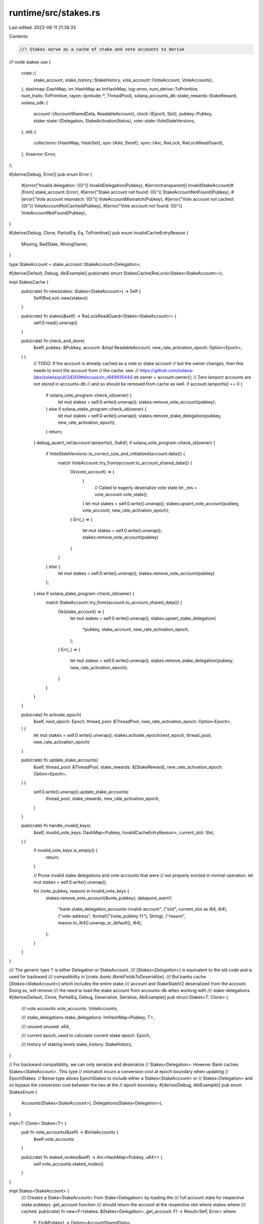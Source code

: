 runtime/src/stakes.rs
=====================

Last edited: 2023-08-11 21:38:33

Contents:

.. code-block:: rs

    //! Stakes serve as a cache of stake and vote accounts to derive
//! node stakes
use {
    crate::{
        stake_account,
        stake_history::StakeHistory,
        vote_account::{VoteAccount, VoteAccounts},
    },
    dashmap::DashMap,
    im::HashMap as ImHashMap,
    log::error,
    num_derive::ToPrimitive,
    num_traits::ToPrimitive,
    rayon::{prelude::*, ThreadPool},
    solana_accounts_db::stake_rewards::StakeReward,
    solana_sdk::{
        account::{AccountSharedData, ReadableAccount},
        clock::{Epoch, Slot},
        pubkey::Pubkey,
        stake::state::{Delegation, StakeActivationStatus},
        vote::state::VoteStateVersions,
    },
    std::{
        collections::{HashMap, HashSet},
        ops::{Add, Deref},
        sync::{Arc, RwLock, RwLockReadGuard},
    },
    thiserror::Error,
};

#[derive(Debug, Error)]
pub enum Error {
    #[error("Invalid delegation: {0}")]
    InvalidDelegation(Pubkey),
    #[error(transparent)]
    InvalidStakeAccount(#[from] stake_account::Error),
    #[error("Stake account not found: {0}")]
    StakeAccountNotFound(Pubkey),
    #[error("Vote account mismatch: {0}")]
    VoteAccountMismatch(Pubkey),
    #[error("Vote account not cached: {0}")]
    VoteAccountNotCached(Pubkey),
    #[error("Vote account not found: {0}")]
    VoteAccountNotFound(Pubkey),
}

#[derive(Debug, Clone, PartialEq, Eq, ToPrimitive)]
pub enum InvalidCacheEntryReason {
    Missing,
    BadState,
    WrongOwner,
}

type StakeAccount = stake_account::StakeAccount<Delegation>;

#[derive(Default, Debug, AbiExample)]
pub(crate) struct StakesCache(RwLock<Stakes<StakeAccount>>);

impl StakesCache {
    pub(crate) fn new(stakes: Stakes<StakeAccount>) -> Self {
        Self(RwLock::new(stakes))
    }

    pub(crate) fn stakes(&self) -> RwLockReadGuard<Stakes<StakeAccount>> {
        self.0.read().unwrap()
    }

    pub(crate) fn check_and_store(
        &self,
        pubkey: &Pubkey,
        account: &impl ReadableAccount,
        new_rate_activation_epoch: Option<Epoch>,
    ) {
        // TODO: If the account is already cached as a vote or stake account
        // but the owner changes, then this needs to evict the account from
        // the cache. see:
        // https://github.com/solana-labs/solana/pull/24200#discussion_r849935444
        let owner = account.owner();
        // Zero lamport accounts are not stored in accounts-db
        // and so should be removed from cache as well.
        if account.lamports() == 0 {
            if solana_vote_program::check_id(owner) {
                let mut stakes = self.0.write().unwrap();
                stakes.remove_vote_account(pubkey);
            } else if solana_stake_program::check_id(owner) {
                let mut stakes = self.0.write().unwrap();
                stakes.remove_stake_delegation(pubkey, new_rate_activation_epoch);
            }
            return;
        }
        debug_assert_ne!(account.lamports(), 0u64);
        if solana_vote_program::check_id(owner) {
            if VoteStateVersions::is_correct_size_and_initialized(account.data()) {
                match VoteAccount::try_from(account.to_account_shared_data()) {
                    Ok(vote_account) => {
                        {
                            // Called to eagerly deserialize vote state
                            let _res = vote_account.vote_state();
                        }
                        let mut stakes = self.0.write().unwrap();
                        stakes.upsert_vote_account(pubkey, vote_account, new_rate_activation_epoch);
                    }
                    Err(_) => {
                        let mut stakes = self.0.write().unwrap();
                        stakes.remove_vote_account(pubkey)
                    }
                }
            } else {
                let mut stakes = self.0.write().unwrap();
                stakes.remove_vote_account(pubkey)
            };
        } else if solana_stake_program::check_id(owner) {
            match StakeAccount::try_from(account.to_account_shared_data()) {
                Ok(stake_account) => {
                    let mut stakes = self.0.write().unwrap();
                    stakes.upsert_stake_delegation(
                        *pubkey,
                        stake_account,
                        new_rate_activation_epoch,
                    );
                }
                Err(_) => {
                    let mut stakes = self.0.write().unwrap();
                    stakes.remove_stake_delegation(pubkey, new_rate_activation_epoch);
                }
            }
        }
    }

    pub(crate) fn activate_epoch(
        &self,
        next_epoch: Epoch,
        thread_pool: &ThreadPool,
        new_rate_activation_epoch: Option<Epoch>,
    ) {
        let mut stakes = self.0.write().unwrap();
        stakes.activate_epoch(next_epoch, thread_pool, new_rate_activation_epoch)
    }

    pub(crate) fn update_stake_accounts(
        &self,
        thread_pool: &ThreadPool,
        stake_rewards: &[StakeReward],
        new_rate_activation_epoch: Option<Epoch>,
    ) {
        self.0.write().unwrap().update_stake_accounts(
            thread_pool,
            stake_rewards,
            new_rate_activation_epoch,
        )
    }

    pub(crate) fn handle_invalid_keys(
        &self,
        invalid_vote_keys: DashMap<Pubkey, InvalidCacheEntryReason>,
        current_slot: Slot,
    ) {
        if invalid_vote_keys.is_empty() {
            return;
        }

        // Prune invalid stake delegations and vote accounts that were
        // not properly evicted in normal operation.
        let mut stakes = self.0.write().unwrap();

        for (vote_pubkey, reason) in invalid_vote_keys {
            stakes.remove_vote_account(&vote_pubkey);
            datapoint_warn!(
                "bank-stake_delegation_accounts-invalid-account",
                ("slot", current_slot as i64, i64),
                ("vote-address", format!("{vote_pubkey:?}"), String),
                ("reason", reason.to_i64().unwrap_or_default(), i64),
            );
        }
    }
}

/// The generic type T is either Delegation or StakeAccount.
/// [`Stakes<Delegation>`] is equivalent to the old code and is used for backward
/// compatibility in [`crate::bank::BankFieldsToDeserialize`].
/// But banks cache [`Stakes<StakeAccount>`] which includes the entire stake
/// account and StakeStateV2 deserialized from the account. Doing so, will remove
/// the need to load the stake account from accounts-db when working with
/// stake-delegations.
#[derive(Default, Clone, PartialEq, Debug, Deserialize, Serialize, AbiExample)]
pub struct Stakes<T: Clone> {
    /// vote accounts
    vote_accounts: VoteAccounts,

    /// stake_delegations
    stake_delegations: ImHashMap<Pubkey, T>,

    /// unused
    unused: u64,

    /// current epoch, used to calculate current stake
    epoch: Epoch,

    /// history of staking levels
    stake_history: StakeHistory,
}

// For backward compatibility, we can only serialize and deserialize
// Stakes<Delegation>. However Bank caches Stakes<StakeAccount>. This type
// mismatch incurs a conversion cost at epoch boundary when updating
// EpochStakes.
// Below type allows EpochStakes to include either a Stakes<StakeAccount> or
// Stakes<Delegation> and so bypass the conversion cost between the two at the
// epoch boundary.
#[derive(Debug, AbiExample)]
pub enum StakesEnum {
    Accounts(Stakes<StakeAccount>),
    Delegations(Stakes<Delegation>),
}

impl<T: Clone> Stakes<T> {
    pub fn vote_accounts(&self) -> &VoteAccounts {
        &self.vote_accounts
    }

    pub(crate) fn staked_nodes(&self) -> Arc<HashMap<Pubkey, u64>> {
        self.vote_accounts.staked_nodes()
    }
}

impl Stakes<StakeAccount> {
    /// Creates a Stake<StakeAccount> from Stake<Delegation> by loading the
    /// full account state for respective stake pubkeys. get_account function
    /// should return the account at the respective slot where stakes where
    /// cached.
    pub(crate) fn new<F>(stakes: &Stakes<Delegation>, get_account: F) -> Result<Self, Error>
    where
        F: Fn(&Pubkey) -> Option<AccountSharedData>,
    {
        let stake_delegations = stakes.stake_delegations.iter().map(|(pubkey, delegation)| {
            let Some(stake_account) = get_account(pubkey) else {
                return Err(Error::StakeAccountNotFound(*pubkey));
            };
            let stake_account = StakeAccount::try_from(stake_account)?;
            // Sanity check that the delegation is consistent with what is
            // stored in the account.
            if stake_account.delegation() == *delegation {
                Ok((*pubkey, stake_account))
            } else {
                Err(Error::InvalidDelegation(*pubkey))
            }
        });
        // Assert that cached vote accounts are consistent with accounts-db.
        for (pubkey, vote_account) in stakes.vote_accounts.iter() {
            let Some(account) = get_account(pubkey) else {
                return Err(Error::VoteAccountNotFound(*pubkey));
            };
            let vote_account = vote_account.account();
            if vote_account != &account {
                error!("vote account mismatch: {pubkey}, {vote_account:?}, {account:?}");
                return Err(Error::VoteAccountMismatch(*pubkey));
            }
        }
        // Assert that all valid vote-accounts referenced in
        // stake delegations are already cached.
        let voter_pubkeys: HashSet<Pubkey> = stakes
            .stake_delegations
            .values()
            .map(|delegation| delegation.voter_pubkey)
            .filter(|voter_pubkey| stakes.vote_accounts.get(voter_pubkey).is_none())
            .collect();
        for pubkey in voter_pubkeys {
            let Some(account) = get_account(&pubkey) else {
                continue;
            };
            if VoteStateVersions::is_correct_size_and_initialized(account.data())
                && VoteAccount::try_from(account.clone()).is_ok()
            {
                error!("vote account not cached: {pubkey}, {account:?}");
                return Err(Error::VoteAccountNotCached(pubkey));
            }
        }
        Ok(Self {
            vote_accounts: stakes.vote_accounts.clone(),
            stake_delegations: stake_delegations.collect::<Result<_, _>>()?,
            unused: stakes.unused,
            epoch: stakes.epoch,
            stake_history: stakes.stake_history.clone(),
        })
    }

    pub(crate) fn history(&self) -> &StakeHistory {
        &self.stake_history
    }

    fn activate_epoch(
        &mut self,
        next_epoch: Epoch,
        thread_pool: &ThreadPool,
        new_rate_activation_epoch: Option<Epoch>,
    ) {
        let stake_delegations: Vec<_> = self.stake_delegations.values().collect();
        // Wrap up the prev epoch by adding new stake history entry for the
        // prev epoch.
        let stake_history_entry = thread_pool.install(|| {
            stake_delegations
                .par_iter()
                .fold(StakeActivationStatus::default, |acc, stake_account| {
                    let delegation = stake_account.delegation();
                    acc + delegation.stake_activating_and_deactivating(
                        self.epoch,
                        Some(&self.stake_history),
                        new_rate_activation_epoch,
                    )
                })
                .reduce(StakeActivationStatus::default, Add::add)
        });
        self.stake_history.add(self.epoch, stake_history_entry);
        self.epoch = next_epoch;
        // Refresh the stake distribution of vote accounts for the next epoch,
        // using new stake history.
        self.vote_accounts = refresh_vote_accounts(
            thread_pool,
            self.epoch,
            &self.vote_accounts,
            &stake_delegations,
            &self.stake_history,
            new_rate_activation_epoch,
        );
    }

    /// Sum the stakes that point to the given voter_pubkey
    fn calculate_stake(
        &self,
        voter_pubkey: &Pubkey,
        epoch: Epoch,
        stake_history: &StakeHistory,
        new_rate_activation_epoch: Option<Epoch>,
    ) -> u64 {
        self.stake_delegations
            .values()
            .map(StakeAccount::delegation)
            .filter(|delegation| &delegation.voter_pubkey == voter_pubkey)
            .map(|delegation| {
                delegation.stake(epoch, Some(stake_history), new_rate_activation_epoch)
            })
            .sum()
    }

    /// Sum the lamports of the vote accounts and the delegated stake
    pub(crate) fn vote_balance_and_staked(&self) -> u64 {
        let get_stake = |stake_account: &StakeAccount| stake_account.delegation().stake;
        let get_lamports = |(_, vote_account): (_, &VoteAccount)| vote_account.lamports();

        self.stake_delegations.values().map(get_stake).sum::<u64>()
            + self.vote_accounts.iter().map(get_lamports).sum::<u64>()
    }

    fn remove_vote_account(&mut self, vote_pubkey: &Pubkey) {
        self.vote_accounts.remove(vote_pubkey);
    }

    fn remove_stake_delegation(
        &mut self,
        stake_pubkey: &Pubkey,
        new_rate_activation_epoch: Option<Epoch>,
    ) {
        if let Some(stake_account) = self.stake_delegations.remove(stake_pubkey) {
            let removed_delegation = stake_account.delegation();
            let removed_stake = removed_delegation.stake(
                self.epoch,
                Some(&self.stake_history),
                new_rate_activation_epoch,
            );
            self.vote_accounts
                .sub_stake(&removed_delegation.voter_pubkey, removed_stake);
        }
    }

    fn upsert_vote_account(
        &mut self,
        vote_pubkey: &Pubkey,
        vote_account: VoteAccount,
        new_rate_activation_epoch: Option<Epoch>,
    ) {
        debug_assert_ne!(vote_account.lamports(), 0u64);
        debug_assert!(vote_account.is_deserialized());
        // unconditionally remove existing at first; there is no dependent calculated state for
        // votes, not like stakes (stake codepath maintains calculated stake value grouped by
        // delegated vote pubkey)
        let stake = match self.vote_accounts.remove(vote_pubkey) {
            None => self.calculate_stake(
                vote_pubkey,
                self.epoch,
                &self.stake_history,
                new_rate_activation_epoch,
            ),
            Some((stake, _)) => stake,
        };
        let entry = (stake, vote_account);
        self.vote_accounts.insert(*vote_pubkey, entry);
    }

    fn upsert_stake_delegation(
        &mut self,
        stake_pubkey: Pubkey,
        stake_account: StakeAccount,
        new_rate_activation_epoch: Option<Epoch>,
    ) {
        debug_assert_ne!(stake_account.lamports(), 0u64);
        let delegation = stake_account.delegation();
        let voter_pubkey = delegation.voter_pubkey;
        let stake = delegation.stake(
            self.epoch,
            Some(&self.stake_history),
            new_rate_activation_epoch,
        );
        match self.stake_delegations.insert(stake_pubkey, stake_account) {
            None => self.vote_accounts.add_stake(&voter_pubkey, stake),
            Some(old_stake_account) => {
                let old_delegation = old_stake_account.delegation();
                let old_voter_pubkey = old_delegation.voter_pubkey;
                let old_stake = old_delegation.stake(
                    self.epoch,
                    Some(&self.stake_history),
                    new_rate_activation_epoch,
                );
                if voter_pubkey != old_voter_pubkey || stake != old_stake {
                    self.vote_accounts.sub_stake(&old_voter_pubkey, old_stake);
                    self.vote_accounts.add_stake(&voter_pubkey, stake);
                }
            }
        }
    }

    fn update_stake_accounts(
        &mut self,
        thread_pool: &ThreadPool,
        stake_rewards: &[StakeReward],
        new_rate_activation_epoch: Option<Epoch>,
    ) {
        let stake_delegations: Vec<_> = thread_pool.install(|| {
            stake_rewards
                .into_par_iter()
                .filter_map(|stake_reward| {
                    let stake_account = StakeAccount::try_from(stake_reward.stake_account.clone());
                    Some((stake_reward.stake_pubkey, stake_account.ok()?))
                })
                .collect()
        });
        self.stake_delegations = std::mem::take(&mut self.stake_delegations)
            .into_iter()
            .chain(stake_delegations)
            .collect::<HashMap<Pubkey, StakeAccount>>()
            .into_iter()
            .filter(|(_, account)| account.lamports() != 0u64)
            .collect();
        let stake_delegations: Vec<_> = self.stake_delegations.values().collect();
        self.vote_accounts = refresh_vote_accounts(
            thread_pool,
            self.epoch,
            &self.vote_accounts,
            &stake_delegations,
            &self.stake_history,
            new_rate_activation_epoch,
        );
    }

    pub(crate) fn stake_delegations(&self) -> &ImHashMap<Pubkey, StakeAccount> {
        &self.stake_delegations
    }

    pub(crate) fn highest_staked_node(&self) -> Option<Pubkey> {
        let vote_account = self.vote_accounts.find_max_by_delegated_stake()?;
        vote_account.node_pubkey()
    }
}

impl StakesEnum {
    pub fn vote_accounts(&self) -> &VoteAccounts {
        match self {
            StakesEnum::Accounts(stakes) => stakes.vote_accounts(),
            StakesEnum::Delegations(stakes) => stakes.vote_accounts(),
        }
    }

    pub(crate) fn staked_nodes(&self) -> Arc<HashMap<Pubkey, u64>> {
        match self {
            StakesEnum::Accounts(stakes) => stakes.staked_nodes(),
            StakesEnum::Delegations(stakes) => stakes.staked_nodes(),
        }
    }
}

impl From<Stakes<StakeAccount>> for Stakes<Delegation> {
    fn from(stakes: Stakes<StakeAccount>) -> Self {
        let stake_delegations = stakes
            .stake_delegations
            .into_iter()
            .map(|(pubkey, stake_account)| (pubkey, stake_account.delegation()))
            .collect();
        Self {
            vote_accounts: stakes.vote_accounts,
            stake_delegations,
            unused: stakes.unused,
            epoch: stakes.epoch,
            stake_history: stakes.stake_history,
        }
    }
}

impl From<Stakes<StakeAccount>> for StakesEnum {
    fn from(stakes: Stakes<StakeAccount>) -> Self {
        Self::Accounts(stakes)
    }
}

impl From<Stakes<Delegation>> for StakesEnum {
    fn from(stakes: Stakes<Delegation>) -> Self {
        Self::Delegations(stakes)
    }
}

// Two StakesEnums are equal as long as they represent the same delegations;
// whether these delegations are stored as StakeAccounts or Delegations.
// Therefore, if one side is Stakes<StakeAccount> and the other is a
// Stakes<Delegation> we convert the former one to Stakes<Delegation> before
// comparing for equality.
impl PartialEq<StakesEnum> for StakesEnum {
    fn eq(&self, other: &StakesEnum) -> bool {
        match (self, other) {
            (Self::Accounts(stakes), Self::Accounts(other)) => stakes == other,
            (Self::Accounts(stakes), Self::Delegations(other)) => {
                let stakes = Stakes::<Delegation>::from(stakes.clone());
                &stakes == other
            }
            (Self::Delegations(stakes), Self::Accounts(other)) => {
                let other = Stakes::<Delegation>::from(other.clone());
                stakes == &other
            }
            (Self::Delegations(stakes), Self::Delegations(other)) => stakes == other,
        }
    }
}

// In order to maintain backward compatibility, the StakesEnum in EpochStakes
// and SerializableVersionedBank should be serialized as Stakes<Delegation>.
pub(crate) mod serde_stakes_enum_compat {
    use {
        super::*,
        serde::{Deserialize, Deserializer, Serialize, Serializer},
    };

    pub(crate) fn serialize<S>(stakes: &StakesEnum, serializer: S) -> Result<S::Ok, S::Error>
    where
        S: Serializer,
    {
        match stakes {
            StakesEnum::Accounts(stakes) => {
                let stakes = Stakes::<Delegation>::from(stakes.clone());
                stakes.serialize(serializer)
            }
            StakesEnum::Delegations(stakes) => stakes.serialize(serializer),
        }
    }

    pub(crate) fn deserialize<'de, D>(deserializer: D) -> Result<Arc<StakesEnum>, D::Error>
    where
        D: Deserializer<'de>,
    {
        let stakes = Stakes::<Delegation>::deserialize(deserializer)?;
        Ok(Arc::new(StakesEnum::Delegations(stakes)))
    }
}

fn refresh_vote_accounts(
    thread_pool: &ThreadPool,
    epoch: Epoch,
    vote_accounts: &VoteAccounts,
    stake_delegations: &[&StakeAccount],
    stake_history: &StakeHistory,
    new_rate_activation_epoch: Option<Epoch>,
) -> VoteAccounts {
    type StakesHashMap = HashMap</*voter:*/ Pubkey, /*stake:*/ u64>;
    fn merge(mut stakes: StakesHashMap, other: StakesHashMap) -> StakesHashMap {
        if stakes.len() < other.len() {
            return merge(other, stakes);
        }
        for (pubkey, stake) in other {
            *stakes.entry(pubkey).or_default() += stake;
        }
        stakes
    }
    let stake_history = Some(stake_history.deref());
    let delegated_stakes = thread_pool.install(|| {
        stake_delegations
            .par_iter()
            .fold(HashMap::default, |mut delegated_stakes, stake_account| {
                let delegation = stake_account.delegation();
                let entry = delegated_stakes.entry(delegation.voter_pubkey).or_default();
                *entry += delegation.stake(epoch, stake_history, new_rate_activation_epoch);
                delegated_stakes
            })
            .reduce(HashMap::default, merge)
    });
    vote_accounts
        .iter()
        .map(|(&vote_pubkey, vote_account)| {
            let delegated_stake = delegated_stakes
                .get(&vote_pubkey)
                .copied()
                .unwrap_or_default();
            (vote_pubkey, (delegated_stake, vote_account.clone()))
        })
        .collect()
}

#[cfg(test)]
pub(crate) mod tests {
    use {
        super::*,
        rand::Rng,
        rayon::ThreadPoolBuilder,
        solana_sdk::{account::WritableAccount, pubkey::Pubkey, rent::Rent, stake},
        solana_stake_program::stake_state,
        solana_vote_program::vote_state::{self, VoteState, VoteStateVersions},
    };

    //  set up some dummies for a staked node     ((     vote      )  (     stake     ))
    pub(crate) fn create_staked_node_accounts(
        stake: u64,
    ) -> ((Pubkey, AccountSharedData), (Pubkey, AccountSharedData)) {
        let vote_pubkey = solana_sdk::pubkey::new_rand();
        let vote_account =
            vote_state::create_account(&vote_pubkey, &solana_sdk::pubkey::new_rand(), 0, 1);
        let stake_pubkey = solana_sdk::pubkey::new_rand();
        (
            (vote_pubkey, vote_account),
            (
                stake_pubkey,
                create_stake_account(stake, &vote_pubkey, &stake_pubkey),
            ),
        )
    }

    //   add stake to a vote_pubkey                               (   stake    )
    pub(crate) fn create_stake_account(
        stake: u64,
        vote_pubkey: &Pubkey,
        stake_pubkey: &Pubkey,
    ) -> AccountSharedData {
        stake_state::create_account(
            stake_pubkey,
            vote_pubkey,
            &vote_state::create_account(vote_pubkey, &solana_sdk::pubkey::new_rand(), 0, 1),
            &Rent::free(),
            stake,
        )
    }

    fn create_warming_staked_node_accounts(
        stake: u64,
        epoch: Epoch,
    ) -> ((Pubkey, AccountSharedData), (Pubkey, AccountSharedData)) {
        let vote_pubkey = solana_sdk::pubkey::new_rand();
        let vote_account =
            vote_state::create_account(&vote_pubkey, &solana_sdk::pubkey::new_rand(), 0, 1);
        (
            (vote_pubkey, vote_account),
            create_warming_stake_account(stake, epoch, &vote_pubkey),
        )
    }

    // add stake to a vote_pubkey                               (   stake    )
    fn create_warming_stake_account(
        stake: u64,
        epoch: Epoch,
        vote_pubkey: &Pubkey,
    ) -> (Pubkey, AccountSharedData) {
        let stake_pubkey = solana_sdk::pubkey::new_rand();
        (
            stake_pubkey,
            stake_state::create_account_with_activation_epoch(
                &stake_pubkey,
                vote_pubkey,
                &vote_state::create_account(vote_pubkey, &solana_sdk::pubkey::new_rand(), 0, 1),
                &Rent::free(),
                stake,
                epoch,
            ),
        )
    }

    #[test]
    fn test_stakes_basic() {
        for i in 0..4 {
            let stakes_cache = StakesCache::new(Stakes {
                epoch: i,
                ..Stakes::default()
            });

            let ((vote_pubkey, vote_account), (stake_pubkey, mut stake_account)) =
                create_staked_node_accounts(10);

            stakes_cache.check_and_store(&vote_pubkey, &vote_account, None);
            stakes_cache.check_and_store(&stake_pubkey, &stake_account, None);
            let stake = stake_state::stake_from(&stake_account).unwrap();
            {
                let stakes = stakes_cache.stakes();
                let vote_accounts = stakes.vote_accounts();
                assert!(vote_accounts.get(&vote_pubkey).is_some());
                assert_eq!(
                    vote_accounts.get_delegated_stake(&vote_pubkey),
                    stake.stake(i, None, None)
                );
            }

            stake_account.set_lamports(42);
            stakes_cache.check_and_store(&stake_pubkey, &stake_account, None);
            {
                let stakes = stakes_cache.stakes();
                let vote_accounts = stakes.vote_accounts();
                assert!(vote_accounts.get(&vote_pubkey).is_some());
                assert_eq!(
                    vote_accounts.get_delegated_stake(&vote_pubkey),
                    stake.stake(i, None, None)
                ); // stays old stake, because only 10 is activated
            }

            // activate more
            let mut stake_account =
                create_stake_account(42, &vote_pubkey, &solana_sdk::pubkey::new_rand());
            stakes_cache.check_and_store(&stake_pubkey, &stake_account, None);
            let stake = stake_state::stake_from(&stake_account).unwrap();
            {
                let stakes = stakes_cache.stakes();
                let vote_accounts = stakes.vote_accounts();
                assert!(vote_accounts.get(&vote_pubkey).is_some());
                assert_eq!(
                    vote_accounts.get_delegated_stake(&vote_pubkey),
                    stake.stake(i, None, None)
                ); // now stake of 42 is activated
            }

            stake_account.set_lamports(0);
            stakes_cache.check_and_store(&stake_pubkey, &stake_account, None);
            {
                let stakes = stakes_cache.stakes();
                let vote_accounts = stakes.vote_accounts();
                assert!(vote_accounts.get(&vote_pubkey).is_some());
                assert_eq!(vote_accounts.get_delegated_stake(&vote_pubkey), 0);
            }
        }
    }

    #[test]
    fn test_stakes_highest() {
        let stakes_cache = StakesCache::default();

        assert_eq!(stakes_cache.stakes().highest_staked_node(), None);

        let ((vote_pubkey, vote_account), (stake_pubkey, stake_account)) =
            create_staked_node_accounts(10);

        stakes_cache.check_and_store(&vote_pubkey, &vote_account, None);
        stakes_cache.check_and_store(&stake_pubkey, &stake_account, None);

        let ((vote11_pubkey, vote11_account), (stake11_pubkey, stake11_account)) =
            create_staked_node_accounts(20);

        stakes_cache.check_and_store(&vote11_pubkey, &vote11_account, None);
        stakes_cache.check_and_store(&stake11_pubkey, &stake11_account, None);

        let vote11_node_pubkey = vote_state::from(&vote11_account).unwrap().node_pubkey;

        let highest_staked_node = stakes_cache.stakes().highest_staked_node();
        assert_eq!(highest_staked_node, Some(vote11_node_pubkey));
    }

    #[test]
    fn test_stakes_vote_account_disappear_reappear() {
        let stakes_cache = StakesCache::new(Stakes {
            epoch: 4,
            ..Stakes::default()
        });

        let ((vote_pubkey, mut vote_account), (stake_pubkey, stake_account)) =
            create_staked_node_accounts(10);

        stakes_cache.check_and_store(&vote_pubkey, &vote_account, None);
        stakes_cache.check_and_store(&stake_pubkey, &stake_account, None);

        {
            let stakes = stakes_cache.stakes();
            let vote_accounts = stakes.vote_accounts();
            assert!(vote_accounts.get(&vote_pubkey).is_some());
            assert_eq!(vote_accounts.get_delegated_stake(&vote_pubkey), 10);
        }

        vote_account.set_lamports(0);
        stakes_cache.check_and_store(&vote_pubkey, &vote_account, None);

        {
            let stakes = stakes_cache.stakes();
            let vote_accounts = stakes.vote_accounts();
            assert!(vote_accounts.get(&vote_pubkey).is_none());
            assert_eq!(vote_accounts.get_delegated_stake(&vote_pubkey), 0);
        }

        vote_account.set_lamports(1);
        stakes_cache.check_and_store(&vote_pubkey, &vote_account, None);

        {
            let stakes = stakes_cache.stakes();
            let vote_accounts = stakes.vote_accounts();
            assert!(vote_accounts.get(&vote_pubkey).is_some());
            assert_eq!(vote_accounts.get_delegated_stake(&vote_pubkey), 10);
        }

        // Vote account too big
        let cache_data = vote_account.data().to_vec();
        let mut pushed = vote_account.data().to_vec();
        pushed.push(0);
        vote_account.set_data(pushed);
        stakes_cache.check_and_store(&vote_pubkey, &vote_account, None);

        {
            let stakes = stakes_cache.stakes();
            let vote_accounts = stakes.vote_accounts();
            assert!(vote_accounts.get(&vote_pubkey).is_none());
            assert_eq!(vote_accounts.get_delegated_stake(&vote_pubkey), 0);
        }

        // Vote account uninitialized
        let default_vote_state = VoteState::default();
        let versioned = VoteStateVersions::new_current(default_vote_state);
        vote_state::to(&versioned, &mut vote_account).unwrap();
        stakes_cache.check_and_store(&vote_pubkey, &vote_account, None);

        {
            let stakes = stakes_cache.stakes();
            let vote_accounts = stakes.vote_accounts();
            assert!(vote_accounts.get(&vote_pubkey).is_none());
            assert_eq!(vote_accounts.get_delegated_stake(&vote_pubkey), 0);
        }

        vote_account.set_data(cache_data);
        stakes_cache.check_and_store(&vote_pubkey, &vote_account, None);

        {
            let stakes = stakes_cache.stakes();
            let vote_accounts = stakes.vote_accounts();
            assert!(vote_accounts.get(&vote_pubkey).is_some());
            assert_eq!(vote_accounts.get_delegated_stake(&vote_pubkey), 10);
        }
    }

    #[test]
    fn test_stakes_change_delegate() {
        let stakes_cache = StakesCache::new(Stakes {
            epoch: 4,
            ..Stakes::default()
        });

        let ((vote_pubkey, vote_account), (stake_pubkey, stake_account)) =
            create_staked_node_accounts(10);

        let ((vote_pubkey2, vote_account2), (_stake_pubkey2, stake_account2)) =
            create_staked_node_accounts(10);

        stakes_cache.check_and_store(&vote_pubkey, &vote_account, None);
        stakes_cache.check_and_store(&vote_pubkey2, &vote_account2, None);

        // delegates to vote_pubkey
        stakes_cache.check_and_store(&stake_pubkey, &stake_account, None);

        let stake = stake_state::stake_from(&stake_account).unwrap();

        {
            let stakes = stakes_cache.stakes();
            let vote_accounts = stakes.vote_accounts();
            assert!(vote_accounts.get(&vote_pubkey).is_some());
            assert_eq!(
                vote_accounts.get_delegated_stake(&vote_pubkey),
                stake.stake(stakes.epoch, Some(&stakes.stake_history), None)
            );
            assert!(vote_accounts.get(&vote_pubkey2).is_some());
            assert_eq!(vote_accounts.get_delegated_stake(&vote_pubkey2), 0);
        }

        // delegates to vote_pubkey2
        stakes_cache.check_and_store(&stake_pubkey, &stake_account2, None);

        {
            let stakes = stakes_cache.stakes();
            let vote_accounts = stakes.vote_accounts();
            assert!(vote_accounts.get(&vote_pubkey).is_some());
            assert_eq!(vote_accounts.get_delegated_stake(&vote_pubkey), 0);
            assert!(vote_accounts.get(&vote_pubkey2).is_some());
            assert_eq!(
                vote_accounts.get_delegated_stake(&vote_pubkey2),
                stake.stake(stakes.epoch, Some(&stakes.stake_history), None)
            );
        }
    }
    #[test]
    fn test_stakes_multiple_stakers() {
        let stakes_cache = StakesCache::new(Stakes {
            epoch: 4,
            ..Stakes::default()
        });

        let ((vote_pubkey, vote_account), (stake_pubkey, stake_account)) =
            create_staked_node_accounts(10);

        let stake_pubkey2 = solana_sdk::pubkey::new_rand();
        let stake_account2 = create_stake_account(10, &vote_pubkey, &stake_pubkey2);

        stakes_cache.check_and_store(&vote_pubkey, &vote_account, None);

        // delegates to vote_pubkey
        stakes_cache.check_and_store(&stake_pubkey, &stake_account, None);
        stakes_cache.check_and_store(&stake_pubkey2, &stake_account2, None);

        {
            let stakes = stakes_cache.stakes();
            let vote_accounts = stakes.vote_accounts();
            assert!(vote_accounts.get(&vote_pubkey).is_some());
            assert_eq!(vote_accounts.get_delegated_stake(&vote_pubkey), 20);
        }
    }

    #[test]
    fn test_activate_epoch() {
        let stakes_cache = StakesCache::default();

        let ((vote_pubkey, vote_account), (stake_pubkey, stake_account)) =
            create_staked_node_accounts(10);

        stakes_cache.check_and_store(&vote_pubkey, &vote_account, None);
        stakes_cache.check_and_store(&stake_pubkey, &stake_account, None);
        let stake = stake_state::stake_from(&stake_account).unwrap();

        {
            let stakes = stakes_cache.stakes();
            let vote_accounts = stakes.vote_accounts();
            assert_eq!(
                vote_accounts.get_delegated_stake(&vote_pubkey),
                stake.stake(stakes.epoch, Some(&stakes.stake_history), None)
            );
        }
        let thread_pool = ThreadPoolBuilder::new().num_threads(1).build().unwrap();
        stakes_cache.activate_epoch(3, &thread_pool, None);
        {
            let stakes = stakes_cache.stakes();
            let vote_accounts = stakes.vote_accounts();
            assert_eq!(
                vote_accounts.get_delegated_stake(&vote_pubkey),
                stake.stake(stakes.epoch, Some(&stakes.stake_history), None)
            );
        }
    }

    #[test]
    fn test_stakes_not_delegate() {
        let stakes_cache = StakesCache::new(Stakes {
            epoch: 4,
            ..Stakes::default()
        });

        let ((vote_pubkey, vote_account), (stake_pubkey, stake_account)) =
            create_staked_node_accounts(10);

        stakes_cache.check_and_store(&vote_pubkey, &vote_account, None);
        stakes_cache.check_and_store(&stake_pubkey, &stake_account, None);

        {
            let stakes = stakes_cache.stakes();
            let vote_accounts = stakes.vote_accounts();
            assert!(vote_accounts.get(&vote_pubkey).is_some());
            assert_eq!(vote_accounts.get_delegated_stake(&vote_pubkey), 10);
        }

        // not a stake account, and whacks above entry
        stakes_cache.check_and_store(
            &stake_pubkey,
            &AccountSharedData::new(1, 0, &stake::program::id()),
            None,
        );
        {
            let stakes = stakes_cache.stakes();
            let vote_accounts = stakes.vote_accounts();
            assert!(vote_accounts.get(&vote_pubkey).is_some());
            assert_eq!(vote_accounts.get_delegated_stake(&vote_pubkey), 0);
        }
    }

    #[test]
    fn test_vote_balance_and_staked_empty() {
        let stakes = Stakes::<StakeAccount>::default();
        assert_eq!(stakes.vote_balance_and_staked(), 0);
    }

    #[test]
    fn test_vote_balance_and_staked_normal() {
        let stakes_cache = StakesCache::default();
        impl Stakes<StakeAccount> {
            fn vote_balance_and_warmed_staked(&self) -> u64 {
                let vote_balance: u64 = self
                    .vote_accounts
                    .iter()
                    .map(|(_pubkey, account)| account.lamports())
                    .sum();
                let warmed_stake: u64 = self
                    .vote_accounts
                    .delegated_stakes()
                    .map(|(_pubkey, stake)| stake)
                    .sum();
                vote_balance + warmed_stake
            }
        }

        let genesis_epoch = 0;
        let ((vote_pubkey, vote_account), (stake_pubkey, stake_account)) =
            create_warming_staked_node_accounts(10, genesis_epoch);
        stakes_cache.check_and_store(&vote_pubkey, &vote_account, None);
        stakes_cache.check_and_store(&stake_pubkey, &stake_account, None);

        {
            let stakes = stakes_cache.stakes();
            assert_eq!(stakes.vote_balance_and_staked(), 11);
            assert_eq!(stakes.vote_balance_and_warmed_staked(), 1);
        }

        let thread_pool = ThreadPoolBuilder::new().num_threads(1).build().unwrap();
        for (epoch, expected_warmed_stake) in ((genesis_epoch + 1)..=3).zip(&[2, 3, 4]) {
            stakes_cache.activate_epoch(epoch, &thread_pool, None);
            // vote_balance_and_staked() always remain to return same lamports
            // while vote_balance_and_warmed_staked() gradually increases
            let stakes = stakes_cache.stakes();
            assert_eq!(stakes.vote_balance_and_staked(), 11);
            assert_eq!(
                stakes.vote_balance_and_warmed_staked(),
                *expected_warmed_stake
            );
        }
    }

    #[test]
    fn test_serde_stakes_enum_compat() {
        #[derive(Debug, PartialEq, Deserialize, Serialize)]
        struct Dummy {
            head: String,
            #[serde(with = "serde_stakes_enum_compat")]
            stakes: Arc<StakesEnum>,
            tail: String,
        }
        let mut rng = rand::thread_rng();
        let stakes_cache = StakesCache::new(Stakes {
            unused: rng.gen(),
            epoch: rng.gen(),
            ..Stakes::default()
        });
        for _ in 0..rng.gen_range(5usize, 10) {
            let vote_pubkey = solana_sdk::pubkey::new_rand();
            let vote_account = vote_state::create_account(
                &vote_pubkey,
                &solana_sdk::pubkey::new_rand(), // node_pubkey
                rng.gen_range(0, 101),           // commission
                rng.gen_range(0, 1_000_000),     // lamports
            );
            stakes_cache.check_and_store(&vote_pubkey, &vote_account, None);
            for _ in 0..rng.gen_range(10usize, 20) {
                let stake_pubkey = solana_sdk::pubkey::new_rand();
                let rent = Rent::with_slots_per_epoch(rng.gen());
                let stake_account = stake_state::create_account(
                    &stake_pubkey, // authorized
                    &vote_pubkey,
                    &vote_account,
                    &rent,
                    rng.gen_range(0, 1_000_000), // lamports
                );
                stakes_cache.check_and_store(&stake_pubkey, &stake_account, None);
            }
        }
        let stakes: Stakes<StakeAccount> = stakes_cache.stakes().clone();
        assert!(stakes.vote_accounts.as_ref().len() >= 5);
        assert!(stakes.stake_delegations.len() >= 50);
        let dummy = Dummy {
            head: String::from("dummy-head"),
            stakes: Arc::new(StakesEnum::from(stakes.clone())),
            tail: String::from("dummy-tail"),
        };
        assert!(dummy.stakes.vote_accounts().as_ref().len() >= 5);
        let data = bincode::serialize(&dummy).unwrap();
        let other: Dummy = bincode::deserialize(&data).unwrap();
        assert_eq!(other, dummy);
        let stakes = Stakes::<Delegation>::from(stakes);
        assert!(stakes.vote_accounts.as_ref().len() >= 5);
        assert!(stakes.stake_delegations.len() >= 50);
        let other = match &*other.stakes {
            StakesEnum::Accounts(_) => panic!("wrong type!"),
            StakesEnum::Delegations(delegations) => delegations,
        };
        assert_eq!(other, &stakes)
    }
}



